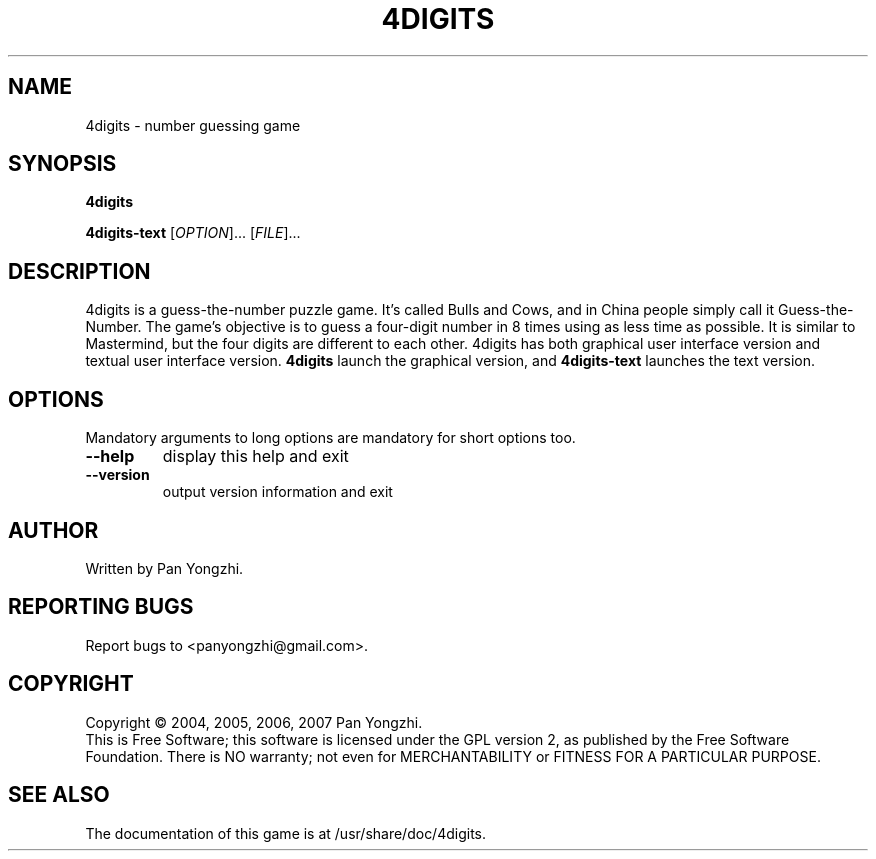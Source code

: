 .\" DO NOT MODIFY THIS FILE!  It was generated by help2man 1.35.
.TH 4DIGITS "6" "Jul 2007" "4digits 0.5" "The 4digits game"
.SH NAME
4digits \- number guessing game
.SH SYNOPSIS
.B 4digits

.B 4digits-text
[\fIOPTION\fR]... [\fIFILE\fR]...
.SH DESCRIPTION
4digits is a guess-the-number puzzle game. It's called Bulls and Cows,
and in China people simply call it Guess-the-Number. The game's
objective is to guess a four-digit number in 8 times using as less
time as possible. It is similar to Mastermind, but the four digits
are different to each other. 4digits has both graphical user
interface version and textual user interface version.
.B 4digits
launch the graphical version, and
.B 4digits-text
launches the text version.
.SH OPTIONS
.PP
Mandatory arguments to long options are mandatory for short options too.
.TP
\fB\-\-help\fR
display this help and exit
.TP
\fB\-\-version\fR
output version information and exit
.SH AUTHOR
Written by Pan Yongzhi.
.SH "REPORTING BUGS"
Report bugs to <panyongzhi@gmail.com>.
.SH COPYRIGHT
Copyright \(co 2004, 2005, 2006, 2007 Pan Yongzhi.
.br
This is Free Software; this software is licensed under the GPL version
2, as published by the Free Software Foundation.  There is NO warranty;
not even for MERCHANTABILITY or FITNESS FOR A PARTICULAR PURPOSE.
.SH "SEE ALSO"
The documentation of this game is at /usr/share/doc/4digits.
